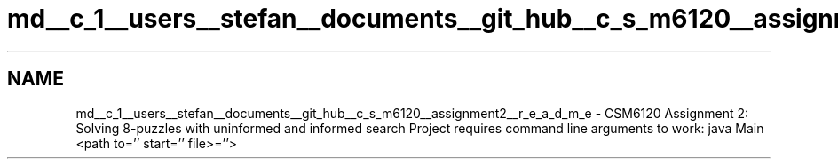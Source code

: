 .TH "md__c_1__users__stefan__documents__git_hub__c_s_m6120__assignment2__r_e_a_d_m_e" 3 "Sun Nov 30 2014" "Version 1.0" "CSM6120 Assignment" \" -*- nroff -*-
.ad l
.nh
.SH NAME
md__c_1__users__stefan__documents__git_hub__c_s_m6120__assignment2__r_e_a_d_m_e \- CSM6120 Assignment 2: Solving 8-puzzles with uninformed and informed search 
Project requires command line arguments to work: java Main <path to='' start='' file>=''> 
